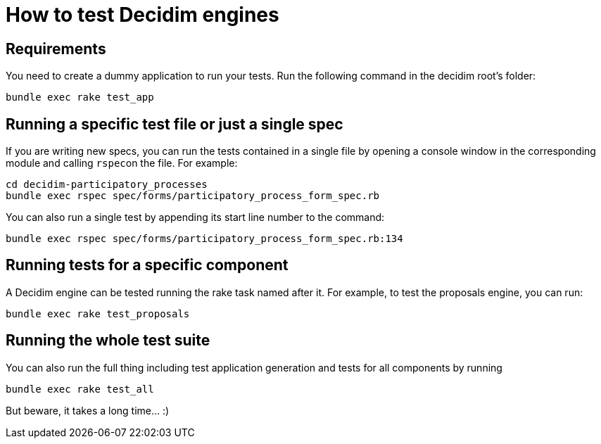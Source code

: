 = How to test Decidim engines

== Requirements

You need to create a dummy application to run your tests. Run the following command in the decidim root's folder:

[source,bash]
----
bundle exec rake test_app
----

== Running a specific test file or just a single spec

If you are writing new specs, you can run the tests contained in a single file by opening a console window in the corresponding module and calling ``rspec``on the file. For example:

[source,bash]
----
cd decidim-participatory_processes
bundle exec rspec spec/forms/participatory_process_form_spec.rb
----

You can also run a single test by appending its start line number to the command:

[source,bash]
----
bundle exec rspec spec/forms/participatory_process_form_spec.rb:134
----

== Running tests for a specific component

A Decidim engine can be tested running the rake task named after it. For
example, to test the proposals engine, you can run:

[source,bash]
----
bundle exec rake test_proposals
----

== Running the whole test suite

You can also run the full thing including test application generation and tests
for all components by running

[source,bash]
----
bundle exec rake test_all
----

But beware, it takes a long time... :)
